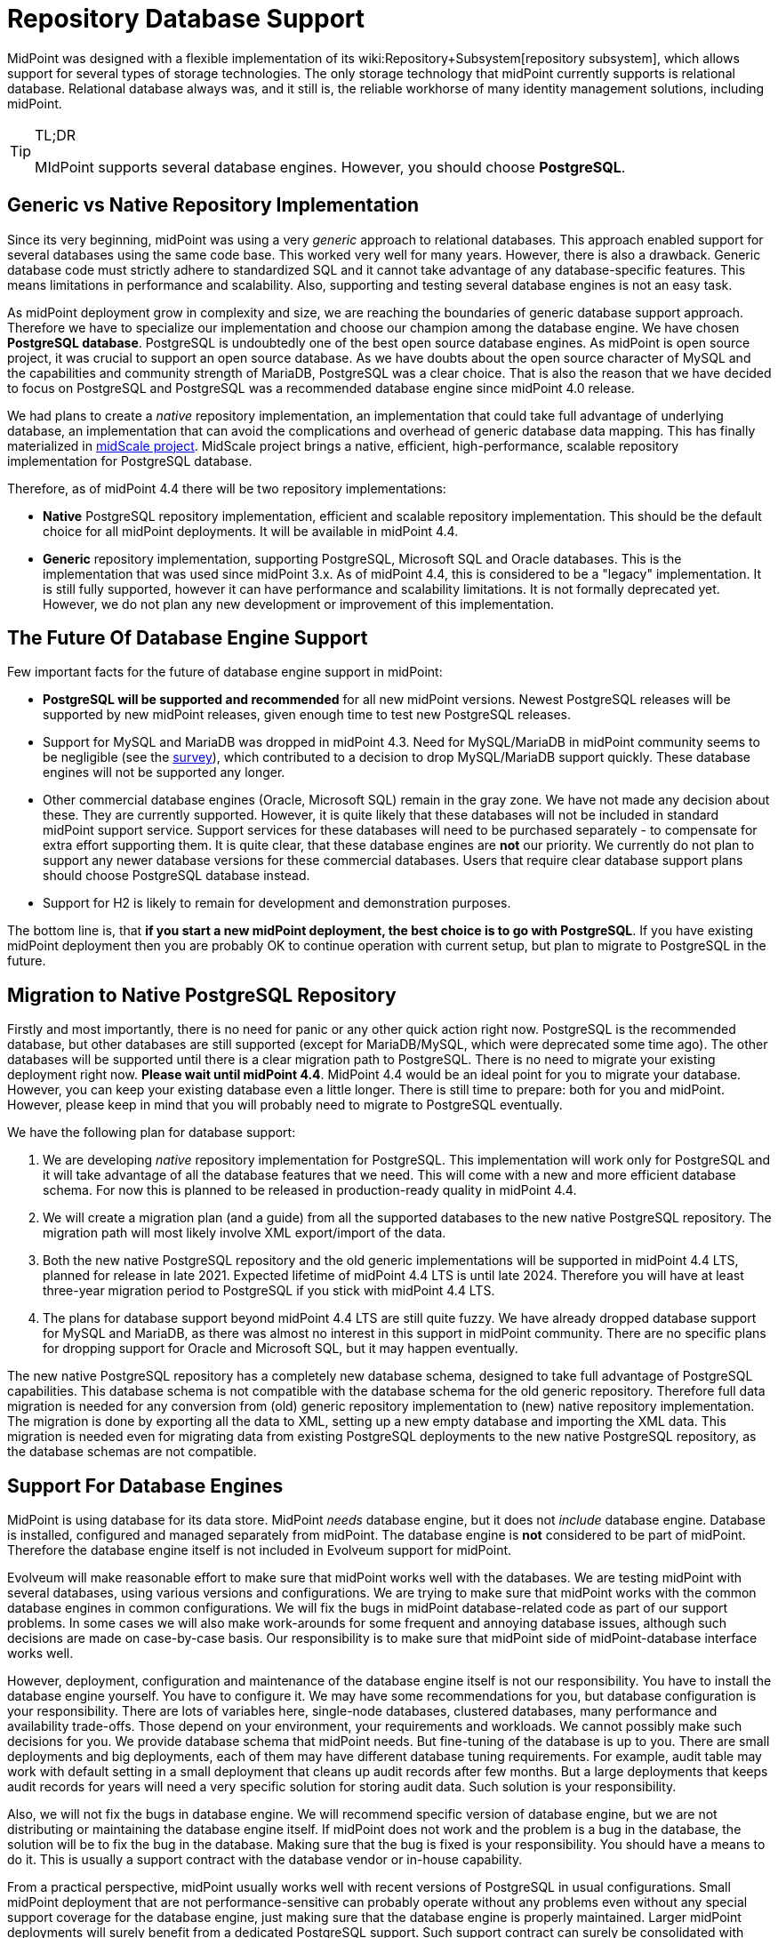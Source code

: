= Repository Database Support
:page-wiki-name: Repository Database Support
:page-wiki-id: 48824405
:page-wiki-metadata-create-user: semancik
:page-wiki-metadata-create-date: 2020-03-19T16:50:29.365+01:00
:page-wiki-metadata-modify-user: semancik
:page-wiki-metadata-modify-date: 2021-04-06T14:16:35.663+02:00
:page-midpoint-feature: true
:page-alias: { "parent" : "/midpoint/features/current/" }
:page-upkeep-status: green

MidPoint was designed with a flexible implementation of its wiki:Repository+Subsystem[repository subsystem], which allows support for several types of storage technologies.
The only storage technology that midPoint currently supports is relational database.
Relational database always was, and it still is, the reliable workhorse of many identity management solutions, including midPoint.

[TIP]
.TL;DR
====
MIdPoint supports several database engines.
However, you should choose *PostgreSQL*.
====

== Generic vs Native Repository Implementation

Since its very beginning, midPoint was using a very _generic_ approach to relational databases.
This approach enabled support for several databases using the same code base.
This worked very well for many years.
However, there is also a drawback.
Generic database code must strictly adhere to standardized SQL and it cannot take advantage of any database-specific features.
This means limitations in performance and scalability.
Also, supporting and testing several database engines is not an easy task.

As midPoint deployment grow in complexity and size, we are reaching the boundaries of generic database support approach.
Therefore we have to specialize our implementation and choose our champion among the database engine.
We have chosen *PostgreSQL database*. PostgreSQL is undoubtedly one of the best open source database engines.
As midPoint is open source project, it was crucial to support an open source database.
As we have doubts about the open source character of MySQL and the capabilities and community strength of MariaDB, PostgreSQL was a clear choice.
That is also the reason that we have decided to focus on PostgreSQL and PostgreSQL was a recommended database engine since midPoint 4.0 release.

We had plans to create a _native_ repository implementation, an implementation that could take full advantage of underlying database, an implementation that can avoid the complications and overhead of generic database data mapping.
This has finally materialized in link:/midpoint/projects/midscale/[midScale project]. MidScale project brings a native, efficient, high-performance, scalable repository implementation for PostgreSQL database.

Therefore, as of midPoint 4.4 there will be two repository implementations:

* *Native* PostgreSQL repository implementation, efficient and scalable repository implementation.
This should be the default choice for all midPoint deployments.
It will be available in midPoint 4.4.

* *Generic* repository implementation, supporting PostgreSQL, Microsoft SQL and Oracle databases.
This is the implementation that was used since midPoint 3.x. As of midPoint 4.4, this is considered to be a "legacy" implementation.
It is still fully supported, however it can have performance and scalability limitations.
It is not formally deprecated yet.
However, we do not plan any new development or improvement of this implementation.

== The Future Of Database Engine Support

Few important facts for the future of database engine support in midPoint:

* *PostgreSQL will be supported and recommended* for all new midPoint versions.
Newest PostgreSQL releases will be supported by new midPoint releases, given enough time to test new PostgreSQL releases.

* Support for MySQL and MariaDB was dropped in midPoint 4.3. Need for MySQL/MariaDB in midPoint community seems to be negligible (see the link:/midpoint/projects/midscale/survey/[survey]), which contributed to a decision to drop MySQL/MariaDB support quickly.
These database engines will not be supported any longer.

* Other commercial database engines (Oracle, Microsoft SQL) remain in the gray zone.
We have not made any decision about these.
They are currently supported.
However, it is quite likely that these databases will not be included in standard midPoint support service.
Support services for these databases will need to be purchased separately - to compensate for extra effort supporting them.
It is quite clear, that these database engines are *not* our priority.
We currently do not plan to support any newer database versions for these commercial databases.
Users that require clear database support plans should choose PostgreSQL database instead.

* Support for H2 is likely to remain for development and demonstration purposes.

The bottom line is, that *if you start a new midPoint deployment, the best choice is to go with PostgreSQL*. If you have existing midPoint deployment then you are probably OK to continue operation with current setup, but plan to migrate to PostgreSQL in the future.


== Migration to Native PostgreSQL Repository

Firstly and most importantly, there is no need for panic or any other quick action right now.
PostgreSQL is the recommended database, but other databases are still supported (except for MariaDB/MySQL, which were deprecated some time ago).
The other databases will be supported until there is a clear migration path to PostgreSQL.
There is no need to migrate your existing deployment right now.
*Please wait until midPoint 4.4*. MidPoint 4.4 would be an ideal point for you to migrate your database.
However, you can keep your existing database even a little longer.
There is still time to prepare: both for you and midPoint.
However, please keep in mind that you will probably need to migrate to PostgreSQL eventually.

We have the following plan for database support:

. We are developing _native_ repository implementation for PostgreSQL.
This implementation will work only for PostgreSQL and it will take advantage of all the database features that we need.
This will come with a new and more efficient database schema.
For now this is planned to be released in production-ready quality in midPoint 4.4.

. We will create a migration plan (and a guide) from all the supported databases to the new native PostgreSQL repository.
The migration path will most likely involve XML export/import of the data.

. Both the new native PostgreSQL repository and the old generic implementations will be supported in midPoint 4.4 LTS, planned for release in late 2021.
Expected lifetime of midPoint 4.4 LTS is until late 2024.
Therefore you will have at least three-year migration period to PostgreSQL if you stick with midPoint 4.4 LTS.

. The plans for database support beyond midPoint 4.4 LTS are still quite fuzzy.
We have already dropped database support for MySQL and MariaDB, as there was almost no interest in this support in midPoint community.
There are no specific plans for dropping support for Oracle and Microsoft SQL, but it may happen eventually.

The new native PostgreSQL repository has a completely new database schema, designed to take full advantage of PostgreSQL capabilities.
This database schema is not compatible with the database schema for the old generic repository.
Therefore full data migration is needed for any conversion from (old) generic repository implementation to (new) native repository implementation.
The migration is done by exporting all the data to XML, setting up a new empty database and importing the XML data.
This migration is needed even for migrating data from existing PostgreSQL deployments to the new native PostgreSQL repository, as the database schemas are not compatible.


== Support For Database Engines

MidPoint is using database for its data store.
MidPoint _needs_ database engine, but it does not _include_ database engine.
Database is installed, configured and managed separately from midPoint.
The database engine is *not* considered to be part of midPoint.
Therefore the database engine itself is not included in Evolveum support for midPoint.

Evolveum will make reasonable effort to make sure that midPoint works well with the databases.
We are testing midPoint with several databases, using various versions and configurations.
We are trying to make sure that midPoint works with the common database engines in common configurations.
We will fix the bugs in midPoint database-related code as part of our support problems.
In some cases we will also make work-arounds for some frequent and annoying database issues, although such decisions are made on case-by-case basis.
Our responsibility is to make sure that midPoint side of midPoint-database interface works well.

However, deployment, configuration and maintenance of the database engine itself is not our responsibility.
You have to install the database engine yourself.
You have to configure it.
We may have some recommendations for you, but database configuration is your responsibility.
There are lots of variables here, single-node databases, clustered databases, many performance and availability trade-offs.
Those depend on your environment, your requirements and workloads.
We cannot possibly make such decisions for you.
We provide database schema that midPoint needs.
But fine-tuning of the database is up to you.
There are small deployments and big deployments, each of them may have different database tuning requirements.
For example, audit table may work with default setting in a small deployment that cleans up audit records after few months.
But a large deployments that keeps audit records for years will need a very specific solution for storing audit data.
Such solution is your responsibility.

Also, we will not fix the bugs in database engine.
We will recommend specific version of database engine, but we are not distributing or maintaining the database engine itself.
If midPoint does not work and the problem is a bug in the database, the solution will be to fix the bug in the database.
Making sure that the bug is fixed is your responsibility.
You should have a means to do it.
This is usually a support contract with the database vendor or in-house capability.

From a practical perspective, midPoint usually works well with recent versions of PostgreSQL in usual configurations.
Small midPoint deployment that are not performance-sensitive can probably operate without any problems even without any special support coverage for the database engine, just making sure that the database engine is properly maintained.
Larger midPoint deployments will surely benefit from a dedicated PostgreSQL support.
Such support contract can surely be consolidated with other applications in your organizations that are using PostgreSQL and it is also a great way how to support PostgreSQL project.
Therefore we always recommend to secure a support for PostgreSQL database if you can afford it.

As for commercial and semi-commercial database (Oracle, MS SQL) we always strongly recommend to purchase a support contract for database engine if you insist on using such database.
However, perhaps the best strategy would be to migrate to PostgreSQL eventually.


== Clusters and Cloud

Generally speaking, midPoint is supported in clustered database environments.
Simply speaking: if midPoint works for you with a single-node database, then it will be most likely work for you also in when deployed with database cluster.
However, there are limitations:

* Only environments that support full consistency guarantees are supported.
Which means, that midPoint can only work for clustered configurations that can provide full ACID consistency and that are also configured to provide such guarantees.
MidPoint will not work in environments with read-only replicas, environments that provide eventual consistency or any weaker consistency guarantees.

* Proper configuration of database clusters is a complex task that often involves trade-offs.
For example clusters built for high availability and robustness may increase data maintenance overhead and it may result in lower overall performance.
Analysis, design, proper configuration and maintenance of database clusters is your responsibility.
Evolveum support will not resolve issues that are caused by inappropriate design or configuration of database clusters.
It is unrealistic to expect that midPoint will be highly available or more performant just because it runs on a database cluster.
The cluster has to be properly designed and configured to satisfy specific needs of each deployment.

* Database clusters may be configured in a variety of ways.
Even a small configuration or tuning changes may cause issues.
Even though midPoint is tested in a variety of database configurations during development, it is unrealistic to expect that it can be tested for every combination of database engine, versions, configurations and clustering topologies.
If you happen to experience an issue with midPoint operation, we have to reproduce the issue in order to have any realistic chance to fix it.
Some issues can be reproduced in our testing environment.
However, presence of database clustering makes reproduction of issues much harder.
Therefore please be prepared that Evolveum team may request access to your testing environment where the issue can be reproduced in order to diagnose and fix an issue.
